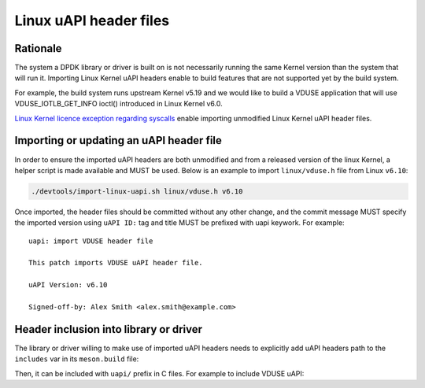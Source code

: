 .. SPDX-License-Identifier: BSD-3-Clause
   Copyright(c) 2024 Red Hat, Inc.

Linux uAPI header files
=======================


Rationale
---------

The system a DPDK library or driver is built on is not necessarily running the
same Kernel version than the system that will run it. Importing Linux Kernel
uAPI headers enable to build features that are not supported yet by the build
system.

For example, the build system runs upstream Kernel v5.19 and we would like to
build a VDUSE application that will use VDUSE_IOTLB_GET_INFO ioctl() introduced
in Linux Kernel v6.0.

`Linux Kernel licence exception regarding syscalls
<https://git.kernel.org/pub/scm/linux/kernel/git/torvalds/linux.git/plain/LICENSES/exceptions/Linux-syscall-note>`_
enable importing unmodified Linux Kernel uAPI header files.

Importing or updating an uAPI header file
-----------------------------------------

In order to ensure the imported uAPI headers are both unmodified and from a
released version of the linux Kernel, a helper script is made available and
MUST be used. Below is an example to import ``linux/vduse.h`` file from Linux
``v6.10``:

.. code-block:: console

   ./devtools/import-linux-uapi.sh linux/vduse.h v6.10

Once imported, the header files should be committed without any other change,
and the commit message MUST specify the imported version using ``uAPI ID:``
tag and title MUST be prefixed with uapi keywork. For example::

  uapi: import VDUSE header file

  This patch imports VDUSE uAPI header file.

  uAPI Version: v6.10

  Signed-off-by: Alex Smith <alex.smith@example.com>

Header inclusion into library or driver
---------------------------------------

The library or driver willing to make use of imported uAPI headers needs to
explicitly add uAPI headers path to the ``includes`` var in its ``meson.build``
file:

.. code-block:: python
   includes += linux_uapi_inc

Then, it can be included with ``uapi/`` prefix in C files. For example to
include VDUSE uAPI:

.. code-block:: c
   #include <uapi/linux/vduse.h>

